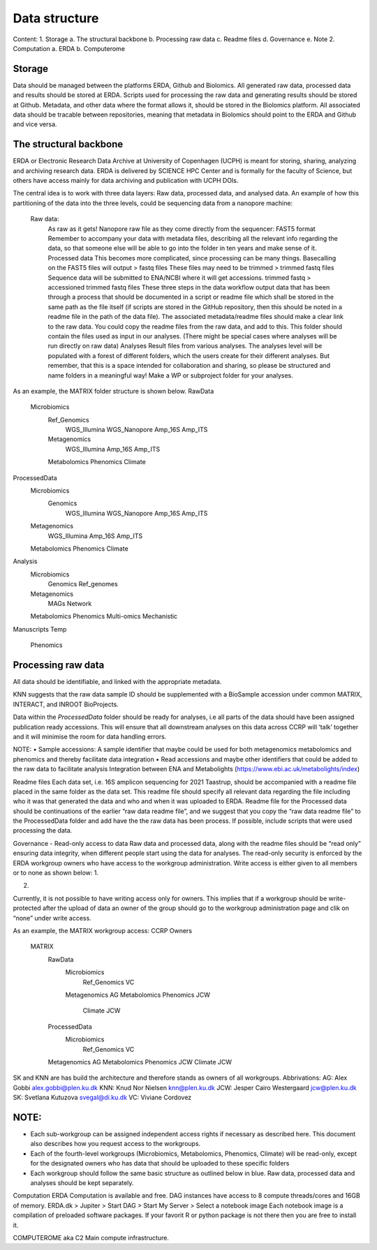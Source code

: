 Data structure
===================

Content:
1.	Storage
a.	The structural backbone
b.	Processing raw data
c.	Readme files
d.	Governance
e.	Note
2.	Computation
a.	ERDA
b.	Computerome

Storage
-------
Data should be managed between the platforms ERDA, Github and Biolomics. All generated raw data, processed data and results should be stored at ERDA. Scripts used for processing the raw data and generating results should be stored at Github. Metadata, and other data where the format allows it, should be stored in the Biolomics platform. All associated data should be tracable between repositories, meaning that metadata in Biolomics should point to the ERDA and Github and vice versa.

The structural backbone
-----------------------
ERDA or Electronic Research Data Archive at University of Copenhagen (UCPH) is meant for storing, sharing, analyzing and archiving research data. ERDA is delivered by SCIENCE HPC Center and is formally for the faculty of Science, but others have access mainly for data archiving and publication with UCPH DOIs.

The central idea is to work with three data layers: Raw data, processed data, and analysed data. 
An example of how this partitioning of the data into the three levels, could be sequencing data from a nanopore machine:
	
    Raw data:
        As raw as it gets! Nanopore raw file as they come directly from the sequencer: FAST5 format
        Remember to accompany your data with metadata files, describing all the relevant info regarding the data, so that someone else will be able to go into the folder in ten years and make sense of it.
	Processed data
        This becomes more complicated, since processing can be many things. Basecalling on the FAST5 files will output > fastq files
        These files may need to be trimmed > trimmed fastq files
        Sequence data will be submitted to ENA/NCBI where it will get accessions. trimmed fastq > accessioned trimmed fastq files
        These three steps in the data workflow output data that has been through a process that should be documented in a script or readme file which shall be stored in the same path as the file itself (if scripts are stored in the GitHub repository, then this should be noted in a readme file in the path of the data file). The associated metadata/readme files should make a clear link to the raw data. You could copy the readme files from the raw data, and add to this.
        This folder should contain the files used as input in our analyses. (There might be special cases where analyses will be run directly on raw data)
	Analyses
        Result files from various analyses.
        The analyses level will be populated with a forest of different folders, which the users create for their different analyses. But remember, that this is a space intended for collaboration and sharing, so please be structured and name folders in a meaningful way! 
        Make a WP or subproject folder for your analyses.


 
As an example, the MATRIX folder structure is shown below. 
RawData
    Microbiomics
        Ref_Genomics
            WGS_Illumina
            WGS_Nanopore
            Amp_16S
            Amp_ITS
        Metagenomics
            WGS_Illumina
            Amp_16S
            Amp_ITS
        Metabolomics
        Phenomics
        Climate
ProcessedData
    Microbiomics
        Genomics
            WGS_Illumina
            WGS_Nanopore
            Amp_16S
            Amp_ITS
    Metagenomics
            WGS_Illumina
            Amp_16S
            Amp_ITS
    Metabolomics
    Phenomics
    Climate
Analysis
    Microbiomics
        Genomics
        Ref_genomes
    Metagenomics
        MAGs
        Network
    Metabolomics
    Phenomics
    Multi-omics
    Mechanistic
Manuscripts
Temp
	Phenomics

 
Processing raw data
-------------------
All data should be identifiable, and linked with the appropriate metadata.

KNN suggests that the raw data sample ID should be supplemented with a BioSample accession under common MATRIX, INTERACT, and INROOT BioProjects.

Data within the *ProcessedData* folder should be ready for analyses, i.e all parts of the data should have been assigned publication ready accessions. This will ensure that all downstream analyses on this data across CCRP will ‘talk’ together and it will minimise the room for data handling errors.

NOTE:
•	Sample accessions: A sample identifier that maybe could be used for both metagenomics metabolomics and phenomics and thereby facilitate data integration
•	Read accessions and maybe other identifiers that could be added to the raw data to facilitate analysis
Integration between ENA and Metabolights (https://www.ebi.ac.uk/metabolights/index)


Readme files
Each data set, i.e. 16S amplicon sequencing for 2021 Taastrup, should be accompanied with a readme file placed in the same folder as the data set. This readme file should specify all relevant data regarding the file including who it was that generated the data and who and when it was uploaded to ERDA. 
Readme file for the Processed data should be continuations of the earlier “raw data readme file”, and we suggest that you copy the “raw data readme file” to the ProcessedData folder and add have the the raw data has been process. If possible, include scripts that were used processing the data.

 
Governance - Read-only access to data
Raw data and processed data, along with the readme files should be “read only” ensuring data integrity, when different people start using the data for analyses.
The read-only security is enforced by the ERDA workgroup owners who have access to the workgroup administration. Write access is either given to all members or to none as shown below:
1.
 
2.
 
Currently, it is not possible to have writing access only for owners. This implies that if a workgroup should be write-protected after the upload of data an owner of the group should go to the workgroup administration page and clik on “none” under write access.



As an example, the MATRIX workgroup access: 
CCRP								        Owners
    MATRIX
        RawData
            Microbiomics
                Ref_Genomics			VC
            Metagenomics			            AG
            Metabolomics
            Phenomics				            JCW
                    Climate					    JCW
        ProcessedData
                Microbiomics
                    Ref_Genomics			VC
        Metagenomics			            AG
        Metabolomics
        Phenomics				            JCW
        Climate					    JCW


SK and KNN are has build the architecture and therefore stands as owners of all workgroups.
Abbrivations:
AG: 	Alex Gobbi			        alex.gobbi@plen.ku.dk
KNN:	Knud Nor Nielsen 		    knn@plen.ku.dk
JCW:	Jesper Cairo Westergaard	jcw@plen.ku.dk
SK:	    Svetlana Kutuzova 		    svegal@di.ku.dk
VC:	    Viviane Cordovez


NOTE:
----
•	Each sub-workgroup can be assigned independent access rights if necessary as described here. This document also describes how you request access to the workgroups.
•	Each of the fourth-level workgroups (Microbiomics, Metabolomics, Phenomics, Climate) will be read-only, except for the designated owners who has data that should be uploaded to these specific folders
•	Each workgroup should follow the same basic structure as outlined below in blue. Raw data, processed data and analyses should be kept separately.





Computation
ERDA
Computation is available and free. DAG instances have access to 8 compute threads/cores and 16GB of memory. 
ERDA.dk > Jupiter > Start DAG > Start My Server > Select a notebook image
Each notebook image is a compilation of preloaded software packages. If your favorit R or python package is not there then you are free to install it.  

COMPUTEROME aka C2
Main compute infrastructure.


